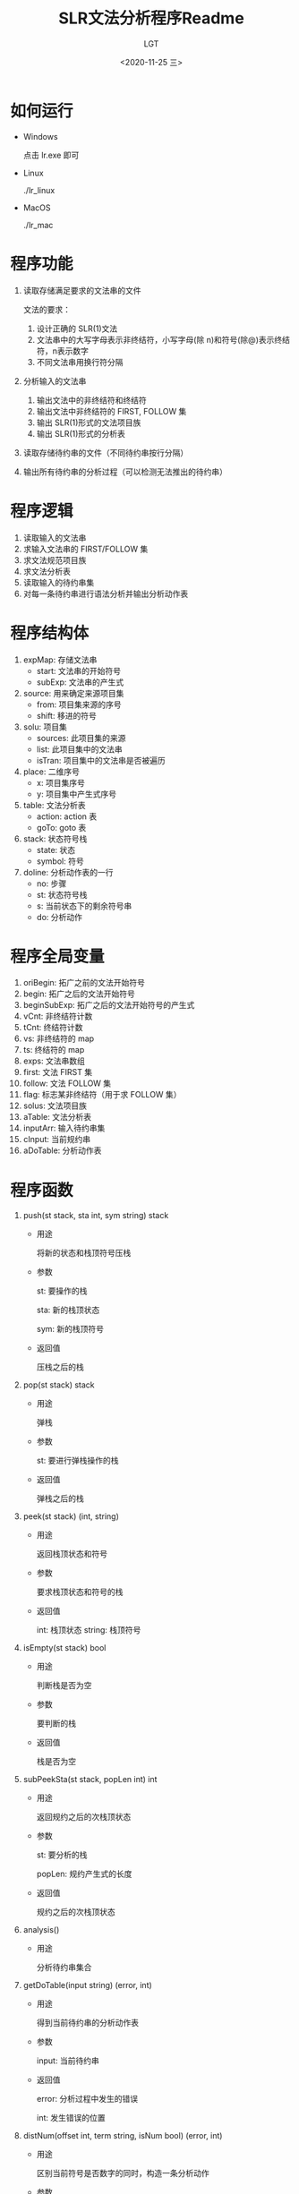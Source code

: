 #+TITLE: SLR文法分析程序Readme
#+AUTHOR: LGT
#+DATE: <2020-11-25 三>
#+OPTIONS: ^:nil

* 如何运行
+ Windows
  
  点击 lr.exe 即可

+ Linux

  ./lr_linux

+ MacOS

  ./lr_mac


* 程序功能
1. 读取存储满足要求的文法串的文件
   
   文法的要求：
   1) 设计正确的 SLR(1)文法
   2) 文法串中的大写字母表示非终结符，小写字母(除 n)和符号(除@)表示终结符，n表示数字
   3) 不同文法串用换行符分隔
2. 分析输入的文法串
   1) 输出文法中的非终结符和终结符
   2) 输出文法中非终结符的 FIRST, FOLLOW 集
   3) 输出 SLR(1)形式的文法项目族
   4) 输出 SLR(1)形式的分析表
3. 读取存储待约串的文件（不同待约串按行分隔）
4. 输出所有待约串的分析过程（可以检测无法推出的待约串）

* 程序逻辑
1. 读取输入的文法串
2. 求输入文法串的 FIRST/FOLLOW 集
3. 求文法规范项目族
4. 求文法分析表
5. 读取输入的待约串集
6. 对每一条待约串进行语法分析并输出分析动作表

* 程序结构体
1. expMap: 存储文法串
   + start:  文法串的开始符号
   + subExp: 文法串的产生式
2. source: 用来确定来源项目集
   + from:  项目集来源的序号
   + shift: 移进的符号
3. solu: 项目集
   + sources: 此项目集的来源
   + list:    此项目集中的文法串
   + isTran:  项目集中的文法串是否被遍历
4. place: 二维序号
   + x: 项目集序号
   + y: 项目集中产生式序号
5. table: 文法分析表
   + action: action 表
   + goTo: goto 表
6. stack: 状态符号栈
   + state:  状态
   + symbol: 符号
7. doline: 分析动作表的一行
   + no: 步骤
   + st: 状态符号栈
   + s:  当前状态下的剩余符号串
   + do: 分析动作
   
* 程序全局变量
1. oriBegin:    拓广之前的文法开始符号
2. begin:       拓广之后的文法开始符号
3. beginSubExp: 拓广之后的文法开始符号的产生式
4. vCnt:        非终结符计数
5. tCnt:        终结符计数
6. vs:          非终结符的 map
7. ts:          终结符的 map
8. exps:        文法串数组
9. first:       文法 FIRST 集
10. follow:     文法 FOLLOW 集
11. flag:       标志某非终结符（用于求 FOLLOW 集）
12. solus:      文法项目族
13. aTable:     文法分析表
14. inputArr:   输入待约串集
15. cInput:     当前规约串
16. aDoTable:   分析动作表

   
* 程序函数
1. push(st stack, sta int, sym string) stack
   
   + 用途
     
     将新的状态和栈顶符号压栈
    
   + 参数

     st: 要操作的栈

     sta: 新的栈顶状态

     sym: 新的栈顶符号
     
   + 返回值

     压栈之后的栈

2. pop(st stack) stack
   
   + 用途

     弹栈

   + 参数

     st: 要进行弹栈操作的栈

   + 返回值

     弹栈之后的栈

3. peek(st stack) (int, string)
   
   + 用途

     返回栈顶状态和符号

   + 参数

     要求栈顶状态和符号的栈

   + 返回值

     int:    栈顶状态
     string: 栈顶符号

4. isEmpty(st stack) bool
   
   + 用途

     判断栈是否为空

   + 参数

     要判断的栈

   + 返回值

     栈是否为空

5. subPeekSta(st stack, popLen int) int

   + 用途

     返回规约之后的次栈顶状态

   + 参数

     st:     要分析的栈

     popLen: 规约产生式的长度

   + 返回值

     规约之后的次栈顶状态

6. analysis()

   + 用途

     分析待约串集合

7. getDoTable(input string) (error, int)

   + 用途

     得到当前待约串的分析动作表

   + 参数

     input: 当前待约串

   + 返回值

     error: 分析过程中发生的错误
     
     int:   发生错误的位置

8. distNum(offset int, term string, isNum bool) (error, int)

   + 用途

     区别当前符号是否数字的同时，构造一条分析动作

   + 参数

     offset: 当前符号的长度

     term: 当前符号

     isNum: 是否为数字

   + 返回值

     error: 分析过程中发生的错误

     int:   发生错误的位置

9. getADoline(input string, no int) doline

   + 用途

     构造一个基础的分析动作

   + 参数

     input: 此动作对应的剩余分析串

     no:    此动作对应的步骤

   + 返回值

     doline: 构造好的分析动作

10. cut(s string) (int, res string, kind string)

    + 用途

      截取当前剩余的符号串

    + 参数

      s: 当前的剩余符号串

    + 返回值
      
      int:  截取出的符号的长度

      res:  截取出的符号

      kind: 截取出符号的类型

11. readInput(fName string)

    + 用途

      从文件读取待约符号串集

    + 参数

      存储待约符号串集的文件名

12. initialize()

    + 用途

      初始化需要初始化的全局变量

13. readGrammar(fName string)

    + 用途

      从文件读取文法集

    + 参数

      存储文法集的文件名

14. outputGrammar()

    + 用途

      输出文法相关信息

15. getTable()

    + 用途

      生成文法分析表

16. mapSubExp(subExp string) int

    + 用途

      映射产生式和序号

    + 参数

      产生式

    + 返回值

      产生式的序号

17. mapShift(shift rune, isT bool) int

    + 用途

      映射终结符/非终结符的序号

    + 参数

      shift: 符号

      isT：  是否为终结符

    + 返回值

      符号对应的序号

18. findTo(from int, shift rune) int

    + 用途

      获取要到达的项目集序号

    + 参数

      from:  起始项目集的序号
      shift: 当前移进的符号

    + 返回值

      int: 要到达的项目集的符号

19. getClosure()

    + 用途

      获取文法的项目族

20. isSoluExist(list []expMap) (bool, int)

    + 用途

      判断此项目集是否已经在项目族中存在

    + 参数

      list: 要进行判断的项目集

    + 返回值

      bool: 是否存在
      int:  如果存在即为与之相同的项目集编号

21. isEnd(isBack bool) (bool, place)

    + 用途

      判断是否遍历完整个项目族

    + 参数

      isBack: 是否用来求文法分析表

    + 返回值

      bool:  遍历是否结束
      place: 当前未被遍历的项目集中产生式的位置

22. closure(iMap expMap) []expMap

    + 用途

      求某个产生式对应的闭包

    + 参数

      iMap: 产生式

    + 返回值

      []expMap: 此产生式对应的闭包

23. getNextMap(start rune) []expMap

    + 用途

      获得下一个要求闭包的产生式集

    + 参数

      start: 产生式的开始符号

    + 返回值

      []expMap: 开始符号对应的产生式集

24. addDot(p int, oriExp string) string

    + 用途

      为没有加点的产生式加点

    + 参数

      p:      加点的位置
      oriExp: 要加点的产生式

    + 返回值

      string: 加点之后的产生式

25. moveDot(p int, oriExp string) string

    + 用途

      将有点的产生式中的点向后移动一位

    + 参数

      p: 点在产生式中的位置
      
      oriExp: 要移动点位置的产生式

    + 返回值

      string: 移动点之后的产生式

26. firstAndFollow()

    + 用途

      构造并输出 FIRST, FOLLOW 集

27. getFirst(start rune) []rune

    + 用途

      求 FIRST 集

    + 参数

      start: 要求 FIRST 集的非终结符

    + 返回值

      []rune: start 对应的 FIRST 集

28. getFollow(start rune) []rune

    + 用途

      求 FOLLOW 集

    + 参数

      start: 要求 FOLLOW 集的非终结符

    + 返回值

      []rune: start 对应的 FOLLOW 集

29. isExist(c rune, cArr map[int]rune) bool

    + 用途

      判断符号是否存在

    + 参数

      c:    要进行判断的符号
      cArr: 符号对应的 map

    + 返回值

      bool: 符号是否存在

30. getVT(iStr string)

    + 用途

      求非终结符和非终结符

    + 参数

      iStr: 要进行分析的文法串

31. printChar(charMap map[int]rune)

    + 用途

      打印识别出的符号

    + 参数

      符号对应的 map

32. printStr(strArr []string)

    + 用途

      打印字符串集合

    + 参数

      strArr: 字符串集合

33. printExpMap(expArr []expMap)

    + 用途

      打印文法

    + 参数

      expArr: 文法集合

34. printF(f map[rune][]rune)

    + 用途

      打印 FIRST, FOLLOW 集

    + 参数

      FIRST/FOLLOW 集

35. printClosure()

    + 用途

      打印闭包

36. printTable()

    + 用途

      打印文法分析表

37. getMaxStLen() int

    + 用途

      获取当前动作分析表中最大栈长度

    + 返回值

      当前动作分析表中最大栈长度

38. printDoTable()

    + 用途

      打印动作分析表
